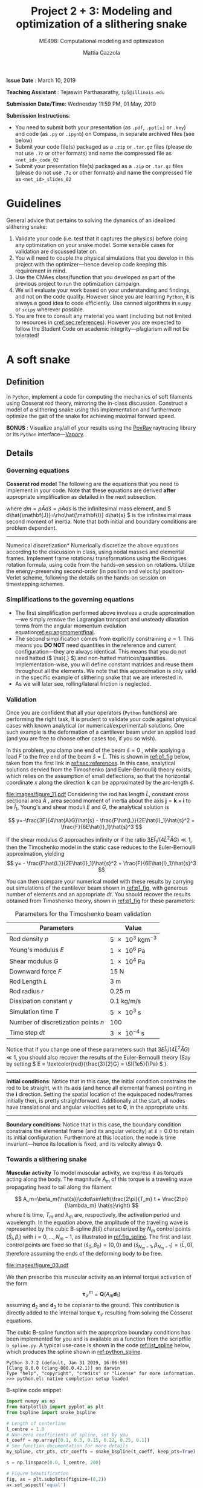 #+TITLE: Project 2 + 3: Modeling and optimization of a slithering snake
#+SUBTITLE: ME498: Computational modeling and optimization
#+AUTHOR: Mattia Gazzola
#+OPTIONS:   H:3 num:t toc:nil date:nil ::t |:t ^:{} -:t f:t *:t <:t
#+LATEX_HEADER: \usepackage{cleveref}

*Issue Date* : March 10, 2019

*Teaching Assistant* : Tejaswin Parthasarathy, ~tp5@illinois.edu~

*Submission Date/Time*: Wednesday 11:59 PM, 01 May, 2019

*Submission Instructions*:
 - You need to submit both your presentation (as ~.pdf~, ~.ppt[x]~ or ~.key~) and code
   (as ~.py~ or ~.ipynb~) on Compass, in separate archived files (see below)
 - Submit your code file(s) packaged as a ~.zip~ or ~.tar.gz~ files (please do not use
   ~.7z~ or other formats) and name the compressed file as ~<net_id>_code_02~
 - Submit your presentation file(s) packaged as a ~.zip~ or ~.tar.gz~ files (please do not use
   ~.7z~ or other formats) and name the compressed file as ~<net_id>_slides_02~

\newpage

* Guidelines
  General advice that pertains to solving the dynamics of an idealized
  slithering snake:
  1. Validate your code (i.e. test that it captures the physics) before doing
     any optimization on your snake model. Some sensible cases for validation are
     discussed later on.
  2. You will need to couple the physical simulations that you develop in this
     project with the optimizer---hence develop code keeping this requirement in mind.
  3. Use the CMAes class/function that you developed as part of the previous
	 project to run the optimization campaign.
  4. We will evaluate your work based on your understanding and findings, and
	 not on the code quality. However since you are learning ~Python~, it is
	 always a good idea to code efficiently. Use canned algorithms in ~numpy~ or
	 ~scipy~ wherever possible.
  5. You are free to consult any material you want (including but not limited to
	 resources in [[cref:sec:references]]). However you are expected to follow the
	 Student Code on academic integrity---plagiarism will not be tolerated!

* A soft snake
** Definition
   In ~Python~, implement a code for computing the mechanics of soft filaments
   using Cosserat rod theory, mirroring the in-class discussion. Construct a
   model of a slithering snake using this implementation and furthermore
   optimize the gait of the snake for achieving maximal forward speed.

   *BONUS* : Visualize any/all of your results using the [[http://www.povray.org/][PovRay]] raytracing
   library or its ~Python~ interface---[[https://github.com/Zulko/vapory][Vapory]].
** Details
*** Governing equations
	*Cosserat rod model*
	 The following are the equations that you need to implement in your code.
	 Note that these equations are derived *after* appropriate simplification as
	 detailed in the next subsection.
	 #+begin_export latex
	 \begin{eqnarray}
	 \frac{\partial \mathbf{r}}{\partial t} &=& \mathbf{v}\label{eq:velfinal} \\
	 \frac{\partial \mathbf{d}_j}{\partial t} &=& (\mathbf{Q}^T\boldsymbol{\omega}_{\mathcal{L}}) \times \mathbf{d}_j,~~~~~j=1,2,3\label{eq:framefinal}\\
	 dm \cdot \frac{\partial^2 \mathbf{r}}{\partial t ^2} &=& \underbrace{\frac{\partial}{\partial \hat{s}} \left(\frac{\mathbf{Q}^T\hat{\mathbf{S}}\boldsymbol{\sigma}_{\mathcal{L}}}{1}\right)d\hat{s}}_{\text{{shear/stretch} internal force}} +\underbrace{\mathbf{F}\label{eq:linmomentfinal}}_{\text{ext. force}}\\
	 \frac{d\hat{\mathbf{J}}}{e} \cdot \frac{\partial \boldsymbol{\omega}_{\mathcal{L}}}{\partial t} &=& \underbrace{\frac{\partial}{\partial \hat{s}}\left(\frac{\hat{\mathbf{B}}\hat{\boldsymbol{\kappa}}_{\mathcal{L}}}{1^3}\right)d\hat{s} + \frac{\hat{\boldsymbol{\kappa}}_{\mathcal{L}}\times\hat{\mathbf{B}}\hat{\boldsymbol{\kappa}}_{\mathcal{L}}}{1^3}d\hat{s}}_{\text{{bend/twist} internal couple}}~~~+ \underbrace{\left(\mathbf{Q}\mathbf{t}\times\hat{\mathbf{S}}\boldsymbol{\sigma}_{\mathcal{L}}\right)d\hat{s}}_{\text{{shear/stretch} internal couple}}\nonumber\\
	 &&+ \underbrace{\mathbf{C}_{\mathcal{L}}}_{\text{ext. couple}},\label{eq:angmomentfinal}
	 \end{eqnarray}
	 #+end_export
     where \( dm=\rho \hat{A} d\hat{s}=\rho A ds \) is the infinitesimal mass
     element, and \( d\hat{\mathbf{J}}=\rho\hat{\mathbf{I}} d\hat{s} \) is the
     infinitesimal mass second moment of inertia. Note that both
     initial and boundary conditions are problem dependent.

	 #+ATTR_LATEX: :width 1\textwidth :thickness 0.01pt
	 -----

	 \noindent *Numerical discretization*
	 Numerically discretize the above equations according to the discussion in
	 class, using nodal masses and elemental frames. Implement frame rotations/
	 transformations using the Rodrigues rotation formula, using code from the
	 hands-on session on rotations. Utilize the energy-preserving second-order
	 (in position and velocity) position-Verlet scheme, following the details on
	 the hands-on session on timestepping schemes.

*** Simplifications to the governing equations
	- The first simplification performed above involves a crude
      approximation---we simply remove the Lagrangian transport and unsteady
      dilatation terms from the angular momentum evolution equation[[ref:eq:angmomentfinal]].
	- The second simplification comes from explicitly constraining \( e = 1\).
      This means you *DO NOT* need quantities in the reference and current
      configuration---they are always identical. This means that you do not
      need hatted (\( \hat{.} \)) and non-hatted matrices/quantities.
      Implementation-wise, you will define constant matrices and reuse them
      throughout all the elements. We note that this approximation is only
      valid in the specific example of slithering snake that we are interested in.
	- As we will later see, rolling/lateral friction is neglected.
*** Validation
	Once you are confident that all your operators (~Python~  functions) are
	performing the right task, it is prudent to validate your code against
	physical cases with known analytical (or numerical/experimental) solutions.
	One such example is the deformation of a cantilever beam under an applied
	load (and you are free to choose other cases too, if you so wish).

	In this problem, you clamp one end of the beam $\hat{s}=0$ , while applying a load \( F
 	\) to the free end of the beam $\hat{s}=\hat{L}$. This is shown in [[ref:p1_fig]] below, taken
 	from the first link in [[ref:sec:references]]. In this case, analytical solutions dervied from the Timoshenko (and
 	Euler-Bernoulli) theory exists, which relies on the assumption of small
 	deflections, so that the horizontal coordinate $x$ along the direction
 	$\mathbf{k}$ can be approximated by the arc-length $\hat{s}$.

    #+NAME: p1_fig
	#+CAPTION: Validation---Deformation of a cantilever beam
	#+ATTR_LATEX: :width 0.9\textwidth
	[[file:images/figure_11.pdf]]
	Considering the rod has length
 	$\hat{L}$, constant cross sectional area $\hat{A}$ , area second moment of
 	inertia about the axis $\mathbf{j}=\mathbf{k}\times\mathbf{i}$ to be
 	$\hat{I}_1$, Young's and shear moduli $E$ and $G$, the analytical solution is

	\[ y=-\frac{3F}{4\hat{A}G}\hat{s} -
	\frac{F\hat{L}}{2E\hat{I}_1}\hat{s}^2 + \frac{F}{6E\hat{I}_1}\hat{s}^3 \]

	If the shear modulus $G$ approaches infinity or if the ratio
	$3E\hat{I}_1/(4\hat{L}^2\hat{A}G)\ll 1$, then the Timoshenko model in the
	static case reduces to the Euler-Bernoulli approximation, yielding
	\[ y= - \frac{F\hat{L}}{2E\hat{I}_1}\hat{s}^2 +
	\frac{F}{6E\hat{I}_1}\hat{s}^3 \]

	You can then compare your numerical model with these results by carrying out
	simulations of the cantilever beam shown in [[ref:p1_fig]], with generous number
	of elements and an appropriate \( dt \). You should recover the results
	obtained from Timoshenko theory, shown in [[ref:p1_fig]] for these parameters:

	#+CAPTION: Parameters for the Timoshenko beam validation
	#+NAME: timoshenko_params
	| Parameters                              | Value                               |
	|-----------------------------------------+-------------------------------------|
	| Rod density \(\rho\)                    | \( \SI{5e3}{\kg \m^{-3}}\)          |
	| Young's modulus \( E \)                 | \( \SI{1e6}{\Pa} \)                 |
	| Shear modulus \( G\)                    | \( \SI{1e4}{\Pa} \)                 |
	| Downward force \( F \)                  | \( \SI{15}{\N}     \)               |
	| Rod Length \( L \)                      | \( \SI{3}{\m}     \)                |
	| Rod radius \( r \)                      | \( \SI{0.25}{\m}     \)             |
	| Dissipation constant \( \gamma \)       | \( \SI{0.1}{\kg\per\m\per\second}\) |
	| Simulation time \( T \)                 | \( \SI{5e3}{\second}\)              |
	| Number of discretization points \( n \) | 100                                 |
	| Time step \( dt \)                      | \( \SI{3e-4}{\second}\)             |
	|-----------------------------------------+-------------------------------------|

	Notice that if you change one of these parameters such that \(
	3E\hat{I}_1/(4\hat{L}^2\hat{A}G)\ll 1 \), you should also recover the
	results of the Euler-Bernoulli theory (Say by setting \( E = \textcolor{red}{\frac{3}{2}G} = \SI{1e5}{\Pa}
	\) ).

	#+ATTR_LATEX: :width 1\textwidth :thickness 0.01pt
	-----
 	*Initial conditions*: Notice that in this case, the initial
 	condition constrains the rod to be straight, with its axis (and hence all
 	elemental frames) pointing in the \(\mathbf{i} \) direction. Setting the spatial location
 	of the equispaced nodes/frames initially then, is pretty straightforward. Additionally at the
 	start, all nodes have translational and angular velocities set to \( \mathbf{0} \), in the
 	appropriate units.

	#+ATTR_LATEX: :width 1\textwidth :thickness 0.01pt
	-----
 	*Boundary conditions*: Notice that in this case, the boundary
 	condition constrains the elemental frame (and its angular velocity) at \(
 	\hat{s} = 0.0\) to retain its initial configuration. Furthermore at this
 	location, the node is time invariant---hence its location is fixed, and its
 	velocity always \( \mathbf{0} \).
*** Towards a slithering snake
	*Muscular activity* To model muscular activity, we express it as torques
     acting along the body. The magnitude $A_m$ of this torque is a traveling
     wave propagating head to tail along the filament

	\[ A_m=\beta_m(\hat{s})\cdot\sin\left(\frac{2\pi}{T_m} t +
											\frac{2\pi}{\lambda_m}
											\hat{s}\right) \]
	where $t$ is time, $T_m$ and $\lambda_m$ are,
	respectively, the activation period and wavelength. In the equation above,
	the amplitude of the traveling wave is represented by the cubic B-spline \(
	\beta(\hat{s}) \) characterized by \( N_m \) control points \(
	(\hat{S}_i,\beta_i) \) with \( i=0,\dots,N_m-1 \), as illustrated in
	[[ref:fig_spline]]. The first and last control points are fixed so that $(\hat{s}_0,\beta_0)=(0,0)$
	and $(\hat{s}_{N_m-1},\beta_{N_m-1})=(\hat{L},0)$, therefore assuming the
	ends of the deforming body to be free.

    #+NAME: fig_spline
	#+CAPTION: B-spline parametrization for modeling muscular activity using torques. We exhibit the case with \( N_m = 8\) here.
	#+ATTR_LATEX: :width 0.9\textwidth
	[[file:images/figure_03.pdf]]

	We then prescribe this muscular activity as an internal torque activation of
	the form
	\[ \boldsymbol{\tau}^m_{\mathcal{L}} = \mathbf{Q}(A_m\mathbf{d}_1) \]
	assuming $\mathbf{d}_2$ and $\mathbf{d}_3$ to be coplanar to the ground.
	This contribution is directly added to the internal torque
	$\boldsymbol{\tau}_{\mathcal{L}}$ resulting from solving the Cosserat equations.

	The cubic B-spline function with the appropriate boundary conditions has
	been implemented for you and is available as a function from the scriptfile
	~b_spline.py~. A typical use-case is shown in the code [[ref:list_spline]]
	below, which produces the spline shown in [[ref:python_spline]].


	#+NAME: setup_bloc
	#+begin_src python :results output :exports none :session doc_style
	  from matplotlib import pyplot as plt
	  import seaborn as sns

	  ## Set rc parameters
	  sns.set_style(
		  "ticks", {
			  "axes.facecolor": "1.0",
			  'axes.linewidth': 10.0,
			  'axes.edgecolor': 'k',
			  'axes.axisbelow': True,
			  'axes.grid': True,
			  'axes.spines.right': True,
			  'axes.spines.top': True,
			  'grid.color': [0.8, 0.8, 0.8],
			  'grid.linestyle': '--',
			  'xtick.color': 'k',
			  'xtick.direction': u'in',
			  'xtick.major.size': 10.0,
			  'xtick.minor.size': 6.0,
			  'ytick.color': 'k',
			  'ytick.direction': u'in',
			  'ytick.major.size': 10.0,
			  'ytick.minor.size': 6.0
		  })
	  sns.set_context("paper", rc={"figure.figsize": (10, 5)})

	  plt.rcParams['text.usetex'] = 'True'
	  # plt.rcParams['font.serif'] = 'Palatino'
	  plt.rcParams['font.size'] = 16
	  plt.rcParams['axes.labelsize'] = 12
	  plt.rcParams['axes.labelweight'] = 'bold'
	  plt.rcParams['axes.titlesize'] = 16
	  plt.rcParams['xtick.labelsize'] = 12
	  plt.rcParams['ytick.labelsize'] = 12
	  plt.tight_layout(pad=0.5)
	#+end_src

	#+RESULTS: setup_bloc
	: Python 3.7.2 (default, Jan 31 2019, 16:06:50)
	: [Clang 8.0.0 (clang-800.0.42.1)] on darwin
	: Type "help", "copyright", "credits" or "license" for more information.
	: >>> python.el: native completion setup loaded

	#+NAME: list_spline
	#+CAPTION: B-spline code snippet
	#+ATTR_LATEX: :options fontsize=\scriptsize
	#+begin_src python :results file :exports both :eval never-export :session doc_style
	  import numpy as np
	  from matplotlib import pyplot as plt
	  from bspline import snake_bspline

	  # Length of centerline
	  l_centre = 1.0
	  # Non-zero coefficients of spline, set by you
	  t_coeff = np.array([0.1, 0.3, 0.15, 0.22, 0.25, 0.1])
	  # See function documentation for more details
	  my_spline, ctr_pts, ctr_coeffs = snake_bspline(t_coeff, keep_pts=True)

	  s = np.linspace(0.0, l_centre, 200)

	  # Figure beautification
	  fig, ax = plt.subplots(figsize=(8,2))
	  ax.set_aspect('equal')
	  ax.set_xlim(0.0, 1.0)
	  ax.set_ylim(0.0, 0.4)
	  ax.set_xlabel(r'$\hat{s}$')
	  ax.set_ylabel(r'$\beta_m(\hat{s})$')

	  # Plot the spline along as function of centerline
	  ax.plot(s, my_spline(s))

	  # Plot the control points of the spline too
	  ax.plot(ctr_pts, ctr_coeffs, 'kx')

	  # Export
	  FILE_NAME = 'images/snake_spline.pdf'
	  fig.savefig(FILE_NAME, bbox_inches='tight')
	  FILE_NAME
	#+end_src

	#+CAPTION: The spline generated by the script ~b_spline.py~
	#+NAME: python_spline
	#+ATTR_LATEX: :width 1.0\textwidth
	#+RESULTS: list_spline
	[[file:images/snake_spline.pdf]]

	#+ATTR_LATEX: :width 1\textwidth :thickness 0.01pt
	-----
	*Contact with the wall*: The wall (or ground) contact is modeled as an external
	response force experienced by the rod $\mathbf{F}^w_{\perp}$ that balances
	the sum of all forces $\mathbf{F}_{\perp}$ that push the rod against the
	wall, and is complemented by other two components which help prevent
	possible interpenetration due to numerical errors. The interpenetration
	distance $\epsilon$ triggers a normal elastic response proportional to the
	stiffness of the wall \( k_{w}\), while a dissipative term related to the
	normal velocity component of the filament with respect to the wall accounts
	for a damping force proportional to $\gamma_w$, so that the overall wall
	response is
	\[ \mathbf{F}^w_{\perp}= H(\epsilon)\cdot(-\mathbf{F}_{\perp} +
	k_w\epsilon-\gamma_w\mathbf{v}\cdot
	\mathbf{u}^w_{\perp})\mathbf{u}^w_{\perp} \]
	where $H(\epsilon)$ denotes the Heaviside function and ensures that a wall
	force is produced only in case of contact ($\epsilon\ge0$). Here
	$\mathbf{u}^w_{\perp}$ is the boundary outward normal (evaluated at the
	contact point, that is the contact location for which the normal passes
	through the center of mass of the element), and $k_w$ and $\gamma_w$ are,
	respectively, the wall stiffness and dissipation coefficients.

	Once wall contact is modeled, you can run some test cases to see
	whether it works. As the response is linear, when \( \epsilon > 0\),
	consider running the following three cases while recording the force on the
	cylinder:
    - A rod with nodal mass \( dm \) resting horizontally on the ground (which
      is also at rest), when
      uniform gravity \( g = \SI{9.81}{\m\per\s^2} \) acts in the vertical
      direction (i.e, in the wall normal direction). In
      this case, the wall force should equal the force due to gravity for static
      equilibrium, i.e. \( \mathbf{F}^w_{\perp}= \)
	- Now turn gravity off in the scenario above, but initialize the rod such
      that it has some interpenetration \( \epsilon \) with the ground (once
      again, in the wall normal direction). If the
      wall stiffness is \( k_w \), then the instantaneous wall response should
      record in your solver as \( k_w \epsilon \).
	- To check the damping force, we envision two cases shown below. In both
      cases gravity is turned off:
	  + The rod lies on the ground similar to the first case, but it now has a
        uniform velocity \( v \) in the ground coplanar direction (say
        horizontal). In this case, the wall response should record zero (or
        values close to zero).
	  + If however, the uniform velocity \(v\) now acts in the wall normal
        direction and tries to penetrate the rod into the ground, then the
        instantaneous wall normal response should read \( \gamma_w v \) (or
        values close to the same, accounting for interpenetration \( \epsilon\) ).

	#+ATTR_LATEX: :width 1\textwidth :thickness 0.01pt
	-----
	*Anisotropic friction*: The modeling of friction should closely follow
	the in-class discussions. Once the isotropic friction law is setup using
	the Amonton--Coloumb law, anisotropy can be included by changing the
	friction coefficients based on the direction of locomotion.
    For this project, you can *neglect* lateral/rolling friction.
	# The line above is only in the new version

*** The slithering snake
	With all the components in place, we can assemble them together to model a
	snake. For this case, the muscular activity
	is modeled as an internal torque, calculated as a parametrized B-spline, as mentioned
	before. We first discuss initial and boundary conditions:

# For ease of implementation, we will discuss two benchmark cases
# 	pertaining to a snake, to test the harmonious integration of rod
# 	mechanics, muscular activity, wall contact, isotropic and anisotropic
# 	friction. For both these cases, the muscular activity
# 	is modeled as internal torques, as a parametrized B-spline, as mentioned
# 	before. The initial and boundary conditions are also specified, and we discuss
# 	them first

	#+ATTR_LATEX: :width 1\textwidth :thickness 0.01pt
	-----
	*Initial conditions* The rod representing the snake is initialized coplanar
	to the ground, with equispaced nodes along the forward direction. At the start, \(
	\mathbf{d}_1 \) is assumed
	to point in the wall-normal direction and so \( \mathbf{d}_2, \mathbf{d}_3
	\) point in the coplanar direction. We also remind you that \( \mathbf{d}_3 \) is
	set to points along the body centerline coordinate, at the start. All nodal
	translational velocities and elemental angular velocities are initialized as zero.

	#+ATTR_LATEX: :width 1\textwidth :thickness 0.01pt
	-----
	*Boundary conditions* With the torque profile imposed by the B-spline, we
	need not specify boundary conditions on the snake (aka Free boundary conditions).

	#+ATTR_LATEX: :width 1\textwidth :thickness 0.01pt
	-----
	*Muscle activity* We consider a *six* parameter B-spline,
	with \( \beta_{i=0,5}=0 \) to model the muscle activity.

	#+ATTR_LATEX: :width 1\textwidth :thickness 0.01pt
	-----
	*Additional validation* If you are not confident with your snake model, you
	can refer to the first link in [[ref:sec:references]] for more validation cases or alternatively
	ask the TA.

    # Original documnet included more validation
	# But mattia did not want it

	# #+ATTR_LATEX: :width 1\textwidth :thickness 0.01pt
	# -----
	# *Absence of slithering in the presence of symmetries* The first case for
	# validation pertains to investigating the trajectory of the center of mass of
	# the snake, when including a symmetric actuation and isotropic friction.
	# Consider the case of muscle actuation modeled as a symmetric six parameter B-spline,
	# with \( \beta_{i=0,5}=0 \), \( \beta_1 = \beta_4\) and \(\beta_2 =\beta_3
	# \). Also set the wavenumber \( 2\pi/ \lambda_m = 0\), which resembles a
	# standing wave actuation. Furthermore, we first include isotropic friction
	# coefficients (all forward \(\mu^f\), backward \(\mu^b\) and lateral (rolling)
	# \(\mu^r\) are the same). In this case, the snake center of mass should not
	# move over any activation cycle. We look for this behavior in our code, with
	# the parameters listed in [[ref:tab_sym_snake_params]]. This is shown in
	# [[ref:fig_snake]] (a,b). To encourage one-to-one comparison with this figure, we
	# also provide the dataset used to plot (b) above. You can use ~numpy~'s
	# ~loadtxt~ function to import them to your ~Python~ environment.
	# [[Cref:list_snakedata]] shows an example:

	# #+CAPTION: Parameters for the symmetricaly activated snake with isotropic friction
	# #+NAME: tab_sym_snake_params
	# | Parameters                                                  | Value                                       |
	# |-------------------------------------------------------------+---------------------------------------------|
	# | Total mass \(m\)                                            | \( \SI{1}{\kg}\)                            |
	# | Young's modulus \( E \)                                     | \( \SI{1e7}{\Pa} \)                         |
	# | Shear modulus \( G\)                                        | \( 2E/3\;\si{\Pa} \)                        |
	# | Shear/Stretch matrix \( \mathbf{S} \)                       | \( 1 \times 10^{5} \mathbf{I} \; \si{\N} \) |
	# | Bend/Twist matrix \( \mathbf{B} \)                          | diag\((EI_1, EI_2, GI_3) \si{\N\per\m^2}\)  |
	# | Rod length \( L \)                                          | \( \SI{0.5}{\m}     \)                      |
	# | Rod radius \( r \)                                          | \( \SI{0.025}{\m}     \)                    |
	# | Muscular activation period \( T_m \)                        | \( \SI{1}{\second}\)                        |
	# | Dissipation constant \( \gamma \)                           | \( \SI{0.1}{\kg\per\m\per\second}\)         |
	# | Acceleration due to gravity normal to ground \( g \)        | \SI{9.81}{\m \per \s^2}                     |
	# | Static friction coefficient\( \mu^f_s = \mu^r_s=\mu^b_s \)  | 0.2                                         |
	# | Kinetic friction coefficient\( \mu^f_k = \mu^r_k=\mu^b_k \) | 0.1                                         |
	# | Friction threshold velocity \( v_{\epsilon}\)               | \SI{1e-8}{\m\per\s}                         |
	# | Ground stiffness \(k_w \)                                   | \SI{1}{\kg \per \s^2}                       |
	# | Ground viscous dissipation                                  | \SI{1e-6}{\kg \per \s}                      |
	# | Torque B-spline coefficients \(\beta_{i=0, \dots, 5} \)     | \( \{0,10,15,15,10,0\} \si{\N\m}\)          |
	# | Wavenumber  \( \dfrac{2\pi}{\lambda}\)                      | \SI{0}{\per\m}                              |
	# | Number of discretization points \( n \)                     | 100                                         |
	# | Time step \( dt \)                                          | \( \SI{1e-5}{\second}\)                     |
	# |-------------------------------------------------------------+---------------------------------------------|

    # #+NAME: fig_snake
	# #+CAPTION: Snake locomotion in the isotropic versus anisotropic friction case. (a) Gait envelope computed over the 10th muscular activation cycle in the case of isotropic friction. The blue triangle denotes the location of the snake's center of mass at time $t=0$, reported as reference. (b) Lateral (blue) and forward (red) velocities as functions of time normalized by the activation period $T_m$ in the case of isotropic friction. (c) Gait envelope computed over the 10th muscular activation cycle in the case of anisotropic friction. The blue triangle denotes the location of the snake's center of mass at time $t=0$, reported as reference. (d) Lateral (blue) and forward (red) velocities as functions of time normalized by the activation period $T_m$ in the case of anisotropic friction.
	# #+ATTR_LATEX: :width 1.0\textwidth
	# [[file:images/figure_18.pdf]]


	# #+NAME: list_snakedata
	# #+CAPTION: Importing the snake dataset
	# #+ATTR_LATEX: :options fontsize=\scriptsize
	# #+begin_src python :results output :exports code :eval never-export
	#   import numpy as np

	#   # my_data is a (x, 3) time series data
	#   # The first columnd my_data[:,0] contains the time
	#   # The second columnd my_data[:,1] contains the forward snake velocity
	#   # The third columnd my_data[:,2] contains the lateral snake velocity
	#   my_data = np.loadtxt('isotropic_snake.dat')
	# #+end_src

	# #+ATTR_LATEX: :width 1\textwidth :thickness 0.01pt
	# -----
	# *Slithering in the presence of asymmetries*  In the case above, if we
	# instead include anisotropic friction coefficients (forward \(\mu^f\),
	# backward \(\mu^b\) and lateral/sideways \(\mu^s\) are all different), we
	# should see the snake move albeit in a slow fashion. We look for this
	# behavior in our code, with the parameters retained from
	# [[ref:tab_sym_snake_params]]. However we now change the static
	# $\mu^f_s=0.2$, $\mu^r_s=2\mu^f_s$, $\mu^b_s=20\mu^f_s$ and kinetic
	# $\mu^f_k=0.1$, $\mu^r_k=2\mu^f_k$, $\mu^b_k=20\mu^f_k$ friction coefficients
	# in this (anisotropic) case. Your snake should now exhibit small, but
	# non-negligible movement in the forward direction, as seen in [[ref:fig_snake]]
	# (c,d). Once again, the time-series data for the forward and lateral
	# velocities is provided for comparison in the file ~anisotropic_snake.dat~, which can be
	# read in to ~Python~ similar to ~isotropic_snake.dat~.

*** Gait optimization for maximal forward velocity
	We are now (almost) ready to tackle the optimization problem of finding the
	maximal forward velocity for a model snake. The code setup, initial and
	boundary conditions follow from the previous section, including the
	six coefficient spline parameterization.
    # The rod parameters for this case however, are different and given in [[ref:tab_opt_snake_params]].
    The rod parameters for this case are given in [[ref:tab_opt_snake_params]].

	#+CAPTION: Parameters for the snake to be optimized for maximal forward velocity
	#+NAME: tab_opt_snake_params
	| Parameters                                           | Value                                                       |
	|------------------------------------------------------+-------------------------------------------------------------|
	| Rod density \(\rho\)                                 | \( \textcolor{red}{\SI{1e3}{\kg \m^{-3}}} \)                |
	| Young's modulus \( E \)                              | \( \SI{1e7}{\Pa} \)                                         |
	| Shear modulus \( G\)                                 | \( 2E/3\;\si{\Pa} \)                                        |
	| Shear/Stretch matrix \( \mathbf{S} \)                | diag\((4GA/3, 4GA/3, \textcolor{red}{EA}) \si{\N\per\m^2}\) |
	| Bend/Twist matrix \( \mathbf{B} \)                   | diag\((EI_1, EI_2, GI_3) \si{\N\per\m^2}\)                  |
	| Rod length \( L \)                                   | \( \SI{1}{\m}     \)                                        |
	| Rod radius \( r \)                                   | \( \SI{0.025}{\m}     \)                                    |
	| Muscular activation period \( T_m \)                 | \( \SI{1}{\second}\)                                        |
	| Dissipation constant \( \gamma \)                    | \( \SI{5}{\kg\per\m\per\second}\)                           |
	| Acceleration due to gravity normal to ground \( g \) | \SI{9.81}{\m \per \s^2}                                     |
	| Forward kinetic friction coefficient\( \mu^f_k \)    | \( 1.019368 \)                                              |
	| Backward kinetic friction coefficient \( \mu^b_k\)   | \(1.5 \cdot  \mu^f_k \)                                     |
	| Forward static friction coefficient\( \mu^f_s \)     | \(2 \cdot  \mu^f_k     \)                                   |
	| Backward static friction coefficient \( \mu^b_s\)    | \(1.5 \cdot  \mu^f_s      \)                                |
	| Friction threshold velocity \( v_{\epsilon}\)        | \SI{1e-8}{\m\per\s}                                         |
	| Ground stiffness \(k_w \)                            | \SI{1}{\kg \per \s^2}                                       |
	| Ground viscous dissipation                           | \SI{1e-6}{\kg \per \s}                                      |
	| Number of discretization points \( n \)              | 50                                                          |
	| Time step \( dt \)                                   | \( \SI{2.5e-5}{\second}\)                                   |
	|------------------------------------------------------+-------------------------------------------------------------|

	# If rollng friction is included
	# | Lateral (rolling) kinetic friction coefficient \( \mu^r_k\) | \(2 \cdot  \mu^f_k \)                         |
	# | Lateral (rolling) static friction coefficient \( \mu^r_s\)  | \(2 \cdot  \mu^f_s       \)                   |

	#+ATTR_LATEX: :width 1\textwidth :thickness 0.01pt
	-----
	*Coupling with CMAes* : With these parameters, you can now run an optimization
     campaign using CMAes, to find an optimal gait that maximizes the forward
     velocity \( v^{\text{fwd}}_{\text{max}}\) over one activation cycle. That
     is, you are required to find the spline coefficients and wavelength:
	 \[ \beta_{i} \quad i=1,2,3,4 \quad \text{and} \quad \lambda_m \]
	 with \( \beta_{i=0} = \beta_{i=5} = \SI{0}{\N\m} \) identically. Think
     about the fitness function for this problem, and any bounds that you would
     like to place on the parameters to be optimized (for example, we ran it
     with \( |\beta|^{\text{max}}_{i=0,\dots,5} = \SI{50}{\N\m}\) ). The
     optimized parameters in our case (including lateral friction) were
	 \[ \beta_{i=0,\dots,5}=\{0,17.4, 48.5, 5.4, 14.7, 0\} \quad \text{and}
     \quad \lambda_m = \SI{0.97}{m} \]
	 which gives an average forward velocity of \(
     v^{\text{fwd}}_{\text{max}}\simeq \SI{0.6}{\m\per\s} \), which
     compares well to real-life snakes*. This
     is shown in [[ref:fig_opt_snake]], and should (ideally) not be far from the final velocity
     that your implementation gives as well (considering that you are making a
     lot of assumptions). Once again, to encourage comparison
     with our results, the forward and lateral velocities of the optimal snake
     is attached in the file ~optimized_snake.dat~, and can be read into your
     ~Python~ environment, using ~numpy~'s ~loadtxt~ function, as shown in [[ref:list_snakedata]].

	#+NAME: list_snakedata
	#+CAPTION: Importing the snake dataset
	#+ATTR_LATEX: :options fontsize=\scriptsize
	#+begin_src python :results output :exports code :eval never-export
	  import numpy as np

	  # my_data is a (x, 3) time series data
	  # The first columnd my_data[:,0] contains the time
	  # The second columnd my_data[:,1] contains the forward snake velocity
	  # The third columnd my_data[:,2] contains the lateral snake velocity
	  my_data = np.loadtxt('optimized_snake.dat')
	#+end_src

	#+NAME: fig_opt_snake
	#+CAPTION: Optimal lateral undulation gait. (a, b, c, d) Instances at different times of a snake characterized by the identified optimal gait. (e) Evolution of the fitness function $f=v^{\text{fwd}}_{\text{max}}$ as function of the number of generations produced by CMA-ES. Solid blue, solid red and dashed black lines represent, respectively, the evolution of $f$ corresponding to the best solution, the best solution within the current generation, and the mean generation value. (f) Scaled forward (red) and lateral (blue) center of mass velocities versus normalized time. (g) Gait envelope over one oscillation period $T_m$. Red lines represent head and tail displacement in time.
	#+ATTR_LATEX: :width 1.0\textwidth
	[[file:images/figure_13.pdf]]

** Expected submission
  We expect you to submit your code and presentation. In your presentation,
  please try and include all your validation cases, information on your
  optimization campaign (CMAes fitness function, bounds on parameters, time
  interval for optimization etc), performance of CMA on this problem and finally
  the results obtained. Other information such as timing data from your code
  (i.e. time for a single function evaluation) etc. can also be included.
* A soft X
  #+begin_export latex
  {\large \textbf{This section is compulsary for students taking the course for four credit
  hours and is optional for those taking the course for three credit hours}}.
  #+end_export
** Solve for X
   Think of an physical problem/application in which the modeling capabilities
   that you learnt in this course can come in handy, and design, using Cosserat
   rod(s), a setup that can be used to study/solve the problem you have in mind.
   This problem/application can be inspired from your research (or) even
   something you are really curious about (a few examples will be given in the
   class, but we will brainstorm with you about potential project ideas and
   their feasibility).
** Optimize for X
   Once you have a preliminary design that partially/fully solves your problem,
   you need to see whether you can do /better/. You are then expected to setup an
   inverse design problem, define what's /better/ in your case and use the
   optimization techniques that you have learnt thus far, to /evolve/ new
   designs.
** Understand X
   After you have arrived at a /good/ design, try and understand what makes it
   /good/. While this may not be straightforward in all cases, tracking the designs
   that CMAes evolves can give you some intution as to why your design may be optimal.

* The following resouces may prove useful:
:PROPERTIES:
:CUSTOM_ID: sec:references
:END:
- Paper describing the governing equations, numerical algorithm and optimization
  of a slithering snake, found [[https://royalsocietypublishing.org/doi/full/10.1098/rsos.171628][in this link]].
- The CMA-ES tutorial @ Arxiv, found [[https://arxiv.org/pdf/1604.00772.pdf][here]]
- More information on timestepping schemes found [[https://cg.informatik.uni-freiburg.de/course_notes/sim_02_particles.pdf][at this link]]
- [[http://young.physics.ucsc.edu/115/leapfrog.pdf][This link]] on a short but gentle introduction to symplectic time integration
 schemes accompanied by [[http://www2.math.ethz.ch/education/bachelor/seminars/fs2008/nas/crivelli.pdf][this link]] that compares many other schemes to the same.
* Compass Instructions
*Project 2*
In this project, you will implement a computational soft mechanics code (in Python) and construct a near-realistic model of a slithering snake. You will also hook it up to a stochastic optimization algorithm (CMAes) to find a gait that maximizes the forward speed, under some given conditions.

\noindent *Project 3*
Students taking the course for four credit hours additionally need to﻿﻿ think of a model problem/application which they can solve using the implemented code. You also need to develop an inverse design study to find a better (optimal?) solution that tackles the same problem, and try and determine why the solution is optimal.

More information enclosed in the attached files.
